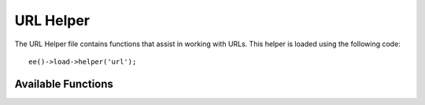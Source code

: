 ##########
URL Helper
##########

.. highlight:: php

The URL Helper file contains functions that assist in working with URLs. This helper is loaded using the following code::

	ee()->load->helper('url');

*******************
Available Functions
*******************

.. function:: cp_url($path[, $qs = ''])

  Create a CP Path

  :param string $path: The path within the CP
  :param mixed $qs: The query string either as a string or an associative array

  .. deprecated:: 3.0.0
    Use :doc:`/development/services/url` instead.

.. function:: site_url([$uri = ''[, $protocol = NULL]])

	:param	string	$uri: URI string
	:param	string	$protocol: Protocol, e.g. 'http' or 'https'
	:returns:	Site URL
	:rtype:	string

	Returns your site URL, as specified in your config file. The index.php file (or whatever you have set as your site **index_page** in your config file) will be added to the URL, as will any URI segments you pass to the function, plus the **url_suffix** as set in your config file.

	You are encouraged to use this function any time you need to generate a local URL so that your pages become more portable in the event your URL changes.

	Segments can be optionally passed to the function as a string or an array. Here is a string example::

		echo site_url('news/local/123');

	The above example would return something like: ``https://example.com/news/local/123``

	Here is an example of segments passed as an array::

		$segments = array('news', 'local', '123');
		echo site_url($segments);

	This function is an alias for :meth:`EE_Config::site_url()`.

.. function:: base_url($uri = '', $protocol = NULL)

	:param	string	$uri: URI string
	:param	string	$protocol: Protocol, e.g. 'http' or 'https'
	:returns:	Base URL
	:rtype:	string

	Returns your site base URL, as specified in your config file. Example::

		echo base_url();

	This function returns the same thing as :func:`site_url()`, without the *index_page* or *url_suffix* being appended.

	Also like :func:`site_url()`, you can supply segments as a string or an array. Here is a string example::

		echo base_url("blog/post/123");

	The above example would return something like: ``https://example.com/blog/post/123``

	This is useful because unlike :func:`site_url()`, you can supply a string to a file, such as an image or stylesheet. For example::

		echo base_url("images/icons/edit.png");

	This would give you something like: ``https://example.com/images/icons/edit.png``

	This function is an alias for :meth:`EE_Config::base_url()`.

.. function:: current_url()

	:returns:	The current URL
	:rtype:	string

	Returns the full URL (including segments) of the page being currently viewed.

	.. note:: Calling this function is the same as doing this: ``site_url(uri_string());``


.. function:: uri_string()

	:returns:	An URI string
	:rtype:	string

	Returns the URI segments of any page that contains this function. For example, if your URL was this::

		http://some-site.com/blog/comments/123

	The function would return::

		blog/comments/123

	This function is an alias for :meth:`EE_Config::uri_string()`.

.. function:: index_page()

	:returns:	'index_page' value
	:rtype:	mixed

	Returns your site **index_page**, as specified in your config file. Example::

		echo index_page();

.. function:: anchor($uri = '', $title = '', $attributes = '')

	:param	string	$uri: URI string
	:param	string	$title: Anchor title
	:param	mixed	$attributes: HTML attributes
	:returns:	HTML hyperlink (anchor tag)
	:rtype:	string

	Creates a standard HTML anchor link based on your local site URL.

	The first parameter can contain any segments you wish appended to the URL. As with the :func:`site_url()` function above, segments can be a string or an array.

	.. note:: If you are building links that are internal do not include the base URL (http://...). This will be added automatically from the information specified in your config file. Include only the URI segments you wish appended to the URL.

	The second segment is the text you would like the link to say. If you leave it blank, the URL will be used.

	The third parameter can contain a list of attributes you would like added to the link. The attributes can be a simple string or an associative array.

	Here are some examples::

		echo anchor('news/local/123', 'My News', 'title="News title"');
		// Prints: <a href="https://example.com/news/local/123" title="News title">My News</a>

		echo anchor('news/local/123', 'My News', array('title' => 'The best news!'));
		// Prints: <a href="https://example.com/news/local/123" title="The best news!">My News</a>

		echo anchor('', 'Click here');
		// Prints: <a href="https://example.com">Click Here</a>


.. function:: anchor_popup($uri = '', $title = '', $attributes = FALSE)

	:param	string	$uri: URI string
	:param	string	$title: Anchor title
	:param	mixed	$attributes: HTML attributes
	:returns:	Pop-up hyperlink
	:rtype:	string

	Nearly identical to the :func:`anchor()` function except that it opens the URL in a new window. You can specify JavaScript window attributes in the third parameter to control how the window is opened. If the third parameter is not set it will simply open a new window with your own browser settings.

	Here is an example with attributes::

		$atts = array(
			'width'       => 800,
			'height'      => 600,
			'scrollbars'  => 'yes',
			'status'      => 'yes',
			'resizable'   => 'yes',
			'screenx'     => 0,
			'screeny'     => 0,
			'window_name' => '_blank'
		);

		echo anchor_popup('news/local/123', 'Click Me!', $atts);

	.. note:: The above attributes are the function defaults so you only need to set the ones that are different from what you need. If you want the function to use all of its defaults simply pass an empty array in the third parameter: ``echo anchor_popup('news/local/123', 'Click Me!', array());``

	.. note:: The ``window_name`` is not really an attribute, but an argument to the JavaScript `window.open() <http://www.w3schools.com/jsref/met_win_open.asp>`_ method, which accepts either a window name or a window target.

	.. note:: Any other attribute than the listed above will be parsed as an HTML attribute to the anchor tag.


.. function:: mailto($email, $title = '', $attributes = '')

	:param	string	$email: E-mail address
	:param	string	$title: Anchor title
	:param	mixed	$attributes: HTML attributes
	:returns:	A "mail to" hyperlink
	:rtype:	string

	Creates a standard HTML e-mail link. Usage example::

		echo mailto('me@my-site.com', 'Click Here to Contact Me');

	As with the :func:`anchor()` tab above, you can set attributes using the third parameter::

		$attributes = array('title' => 'Mail me');
		echo mailto('me@my-site.com', 'Contact Me', $attributes);

.. function:: safe_mailto($email, $title = '', $attributes = '')

	:param	string	$email: E-mail address
	:param	string	$title: Anchor title
	:param	mixed	$attributes: HTML attributes
	:returns:	A spam-safe "mail to" hyperlink
	:rtype:	string

	Identical to the :func:`mailto()` function except it writes an obfuscated version of the ``mailto`` tag using ordinal numbers written with JavaScript to help prevent the e-mail address from being harvested by spam bots.

.. function:: auto_link($str, $type = 'both', $popup = FALSE)

	:param	string	$str: Input string
	:param	string	$type: Link type ('email', 'url' or 'both')
	:param	bool	$popup: Whether to create popup links
	:returns:	Linkified string
	:rtype:	string

	Automatically turns URLs and e-mail addresses contained in a string into links. Example::

		$string = auto_link($string);

	The second parameter determines whether URLs and e-mails are converted or just one or the other. Default behavior is both if the parameter is not specified. E-mail links are encoded as :func:`safe_mailto()` as shown above.

	Converts only URLs::

		$string = auto_link($string, 'url');

	Converts only e-mail addresses::

		$string = auto_link($string, 'email');

	The third parameter determines whether links are shown in a new window. The value can be TRUE or FALSE (boolean)::

		$string = auto_link($string, 'both', TRUE);


.. function:: url_title($str, $separator = '-', $lowercase = FALSE)

  .. deprecated:: 4.0.0
    Use :doc:`/development/services/format/text` ``urlSlug()`` method instead.


.. function:: prep_url($str = '')

  .. deprecated:: 4.2.0
    Use :doc:`/development/services/format/text` ``url()`` method instead.

.. function:: redirect($uri = '', $method = 'auto', $code = NULL)

	:param	string	$uri: URI string
	:param	string	$method: Redirect method ('auto', 'location' or 'refresh')
	:param	string	$code: HTTP Response code (usually 302 or 303)
	:rtype:	void

	Does a "header redirect" to the URI specified. If you specify the full site URL that link will be built, but for local links simply providing the URI segments to the controller you want to direct to will create the link. The function will build the URL based on your config file values.

	The optional second parameter allows you to force a particular redirection method. The available methods are ``auto``, ``location`` and ``refresh``, with location being faster but less reliable on IIS servers. The default is ``auto``, which will attempt to intelligently choose the method based on the server environment.

	The optional third parameter allows you to send a specific HTTP Response
	Code - this could be used for example to create 301 redirects for search
	engine purposes. The default Response Code is 302. The third parameter is
	*only* available with ``location`` redirects, and not ``refresh``. Examples::

		if ($logged_in == FALSE)
		{      
			redirect('/login/form/');
		}

		// with 301 redirect
		redirect('/article/13', 'location', 301);

	.. note:: In order for this function to work it must be used before anything is outputted to the browser since it utilizes server headers.

	.. note:: For very fine grained control over headers, you should use the :meth:`EE_Output::set_header()` method.

	.. note:: When the ``location`` method is used, an HTTP status code of 303 will *automatically* be selected when the page is currently accessed via POST and HTTP/1.1 is used.

	.. important:: This function will terminate script execution.
